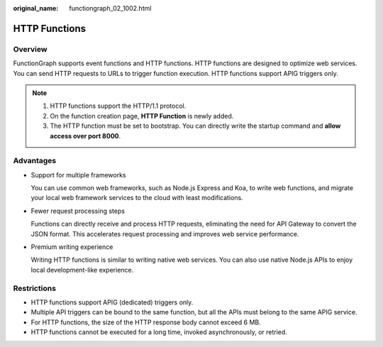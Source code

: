 :original_name: functiongraph_02_1002.html

.. _functiongraph_02_1002:

HTTP Functions
==============

Overview
--------

FunctionGraph supports event functions and HTTP functions. HTTP functions are designed to optimize web services. You can send HTTP requests to URLs to trigger function execution. HTTP functions support APIG triggers only.

.. note::

   #. HTTP functions support the HTTP/1.1 protocol.
   #. On the function creation page, **HTTP Function** is newly added.
   #. The HTTP function must be set to bootstrap. You can directly write the startup command and **allow access over port 8000**.

Advantages
----------

-  Support for multiple frameworks

   You can use common web frameworks, such as Node.js Express and Koa, to write web functions, and migrate your local web framework services to the cloud with least modifications.

-  Fewer request processing steps

   Functions can directly receive and process HTTP requests, eliminating the need for API Gateway to convert the JSON format. This accelerates request processing and improves web service performance.

-  Premium writing experience

   Writing HTTP functions is similar to writing native web services. You can also use native Node.js APIs to enjoy local development-like experience.

Restrictions
------------

-  HTTP functions support APIG (dedicated) triggers only.
-  Multiple API triggers can be bound to the same function, but all the APIs must belong to the same APIG service.
-  For HTTP functions, the size of the HTTP response body cannot exceed 6 MB.
-  HTTP functions cannot be executed for a long time, invoked asynchronously, or retried.

